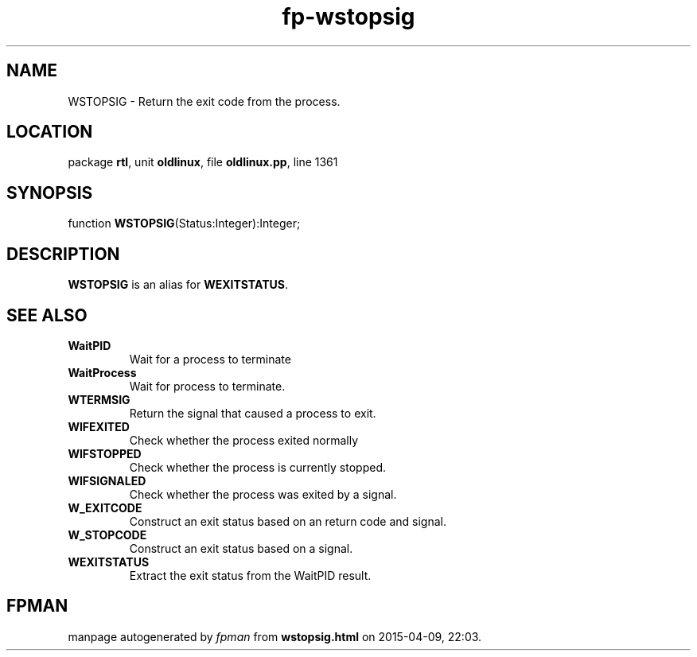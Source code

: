 .\" file autogenerated by fpman
.TH "fp-wstopsig" 3 "2014-03-14" "fpman" "Free Pascal Programmer's Manual"
.SH NAME
WSTOPSIG - Return the exit code from the process.
.SH LOCATION
package \fBrtl\fR, unit \fBoldlinux\fR, file \fBoldlinux.pp\fR, line 1361
.SH SYNOPSIS
function \fBWSTOPSIG\fR(Status:Integer):Integer;
.SH DESCRIPTION
\fBWSTOPSIG\fR is an alias for \fBWEXITSTATUS\fR.


.SH SEE ALSO
.TP
.B WaitPID
Wait for a process to terminate
.TP
.B WaitProcess
Wait for process to terminate.
.TP
.B WTERMSIG
Return the signal that caused a process to exit.
.TP
.B WIFEXITED
Check whether the process exited normally
.TP
.B WIFSTOPPED
Check whether the process is currently stopped.
.TP
.B WIFSIGNALED
Check whether the process was exited by a signal.
.TP
.B W_EXITCODE
Construct an exit status based on an return code and signal.
.TP
.B W_STOPCODE
Construct an exit status based on a signal.
.TP
.B WEXITSTATUS
Extract the exit status from the WaitPID result.

.SH FPMAN
manpage autogenerated by \fIfpman\fR from \fBwstopsig.html\fR on 2015-04-09, 22:03.

